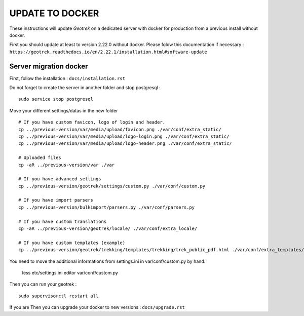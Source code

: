 ================
UPDATE TO DOCKER
================

These instructions will update *Geotrek* on a dedicated server with docker for production from a previous install
without docker.

First you should update at least to version 2.22.0 without docker.
Please folow this documentation if necessary : ``https://geotrek.readthedocs.io/en/2.22.1/installation.html#software-update``


Server migration docker
-----------------------

First, follow the installation : ``docs/installation.rst``

Do not forget to create the server in another folder and stop postgresql :
::

    sudo service stop postgresql


Move your different settings/datas in the new folder
::
    # If you have custom favicon, logo of login and header.
    cp ../previous-version/var/media/upload/favicon.png ./var/conf/extra_static/
    cp ../previous-version/var/media/upload/logo-login.png ./var/conf/extra_static/
    cp ../previous-version/var/media/upload/logo-header.png ./var/conf/extra_static/

    # Uploaded files
    cp -aR ../previous-version/var ./var

    # If you have advanced settings
    cp ../previous-version/geotrek/settings/custom.py ./var/conf/custom.py

    # If you have import parsers
    cp ../previous-version/bulkimport/parsers.py ./var/conf/parsers.py

    # If you have custom translations
    cp -aR ../previous-version/geotrek/locale/ ./var/conf/extra_locale/

    # If you have custom templates (example)
    cp ../previous-version/geotrek/trekking/templates/trekking/trek_public_pdf.html ./var/conf/extra_templates/


You need to move the additional informations from settings.ini in var/conf/custom.py by hand.

    less etc/settings.ini
    editor var/conf/custom.py

Then you can run your geotrek :
::

    sudo supervisorctl restart all

If you are Then you can upgrade your docker to new versions : ``docs/upgrade.rst``
